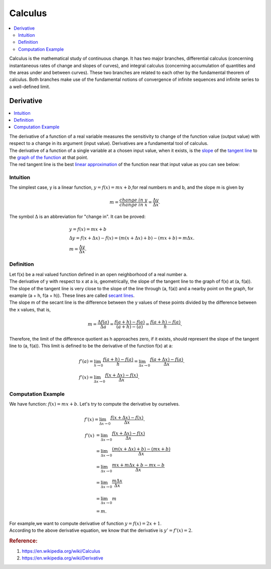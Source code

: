 .. _calculus:

========
Calculus
========

.. contents:: :local:

Calculus is the mathematical study of continuous change.
It has two major branches, differential calculus (concerning instantaneous rates of change and slopes of curves),
and integral calculus (concerning accumulation of quantities and the areas under and between curves).
These two branches are related to each other by the fundamental theorem of calculus. 
Both branches make use of the fundamental notions of convergence of infinite sequences and infinite series to a well-defined limit.

Derivative
==========

.. contents:: :local:

| The derivative of a function of a real variable measures the sensitivity to change of the function value (output value) with respect to a change in its argument (input value). 
 Derivatives are a fundamental tool of calculus.
| The derivative of a function of a single variable at a chosen input value, when it exists, is the `slope <https://en.wikipedia.org/wiki/Slope>`_ of the `tangent line <https://en.wikipedia.org/wiki/Tangent>`_ to the `graph of the function <https://en.wikipedia.org/wiki/Graph_of_a_function>`_ at that point.
| The red tangent line is the best `linear approximation <https://en.wikipedia.org/wiki/Linear_approximation>`_ of the function near that input value as you can see below:

.. image:: https://upload.wikimedia.org/wikipedia/commons/thumb/0/0f/Tangent_to_a_curve.svg/440px-Tangent_to_a_curve.svg.png

Intuition
---------

The simplest case, y is a linear function, :math:`y = f(x) = mx + b`,for real numbers m and b, and the slope m is given by

.. math::

    m = \frac{change \ in \ y}{change \ in \ x} = \frac{\Delta y}{\Delta x}.  

The symbol :math:`\Delta` is an abbreviation for "change in". It can be proved:

.. math::

    & y = f(x) = mx + b \\\\
    & \Delta y = f(x + \Delta x) - f(x) = (m (x + \Delta x) + b) - (mx + b) = m \Delta x. \\\\
    & m = \frac{\Delta y}{\Delta x}.

.. image:: https://upload.wikimedia.org/wikipedia/commons/thumb/c/c1/Wiki_slope_in_2d.svg/500px-Wiki_slope_in_2d.svg.png

Definition
----------

| Let f(x) be a real valued function defined in an open neighborhood of a real number a. 
| The derivative of y with respect to x at a is, geometrically, the slope of the tangent line to the graph of f(x) at (a, f(a)).
| The slope of the tangent line is very close to the slope of the line through (a, f(a)) and a nearby point on the graph, for example (a + h, f(a + h)). These lines are called `secant lines <https://en.wikipedia.org/wiki/Secant_line>`_.
| The slope m of the secant line is the difference between the y values of these points divided by the difference between the x values, that is,

..  math:: 

    m = \frac{\Delta f(a)}{\Delta a} = \frac{f(a+h) - f(a)}{(a+h) - (a)} = \frac{f(a + h) - f(a)}{h}.

Therefore, the limit of the difference quotient as h approaches zero, if it exists, should represent the slope of the tangent line to (a, f(a)). This limit is defined to be the derivative of the function f(x) at a:

..  math:: 

    & f'(a) = \lim_{h\to0}\frac{f(a + h) - f(a)}{h} = \lim_{\Delta x\to0}\frac{f(a + \Delta x) - f(a)}{\Delta x}.\\\\
    & f'(x) = \lim_{\Delta x\to0}\frac{f(x + \Delta x) - f(x)}{\Delta x}.

.. image:: https://upload.wikimedia.org/wikipedia/commons/c/cc/Tangent_animation.gif

Computation Example
-------------------

| We have function: \ :math:`f(x) = mx +b`. Let's try to compute the derivative by ourselves.

.. math::
   
   & f'(x)  = \lim_{\Delta x\to0}\frac{f(x + \Delta x) - f(x)}{\Delta x}.\\\\
   & \begin{align}
   f'(x) & = \lim_{\Delta x\to0}\frac{f(x + \Delta x) - f(x)}{\Delta x}\\
         & = \lim_{\Delta x\to0}\frac{(m(x + \Delta x) + b) - (mx + b)}{\Delta x}\\
         & = \lim_{\Delta x\to0}\frac{mx + m\Delta x +  b - mx - b}{\Delta x}\\
         & = \lim_{\Delta x\to0}\frac{m\Delta x}{\Delta x}\\ 
         & = \lim_{\Delta x\to0}m\\
         & = m.
    \end{align}      

| For example,we want to compute derivative of function :math:`y = f(x) = 2x +1`.
| According to the above derivative equation, we know that the derivative is :math:`y'=f'(x) = 2`.

.. rubric:: Reference:

#. https://en.wikipedia.org/wiki/Calculus
#. https://en.wikipedia.org/wiki/Derivative
